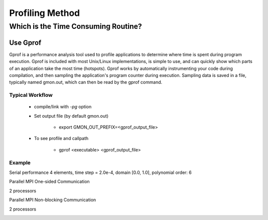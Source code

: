 Profiling Method
*********************************

Which is the Time Consuming Routine?
=============================================
Use Gprof
---------------------
Gprof is a performance analysis tool used to profile applications to determine where time is spent during program execution. Gprof is included with most Unix/Linux implementations, is simple to use, and can quickly show which parts of an application take the most time (hotspots). Gprof works by automatically instrumenting your code during compilation, and then sampling the application's program counter during execution. Sampling data is saved in a file, typically named gmon.out, which can then be read by the gprof command. 

Typical Workflow
^^^^^^^^^^^^^^^^^^^^^^^^^^^^^

  - compile/link with `-pg` option

  - Set output file (by default gmon.out)

        *  export GMON_OUT_PREFIX=<gprof_output_file> 

  - To see profile and callpath

        *  gprof <executable> <gprof_output_file>
 
Example
^^^^^^^^^^^^^^^^^^^^^^^^^^^^
Serial performance
4 elements, time step = 2.0e-4, domain [0.0, 1.0], 
polynomial order: 6

.. image:: /image/serial_profilling.png

Parallel MPI One-sided Communication

2 processors

.. image:: /image/win_profiling.png

Parallel MPI Non-blocking Communication 

2 processors

.. image:: /image/profiling_isend.png
